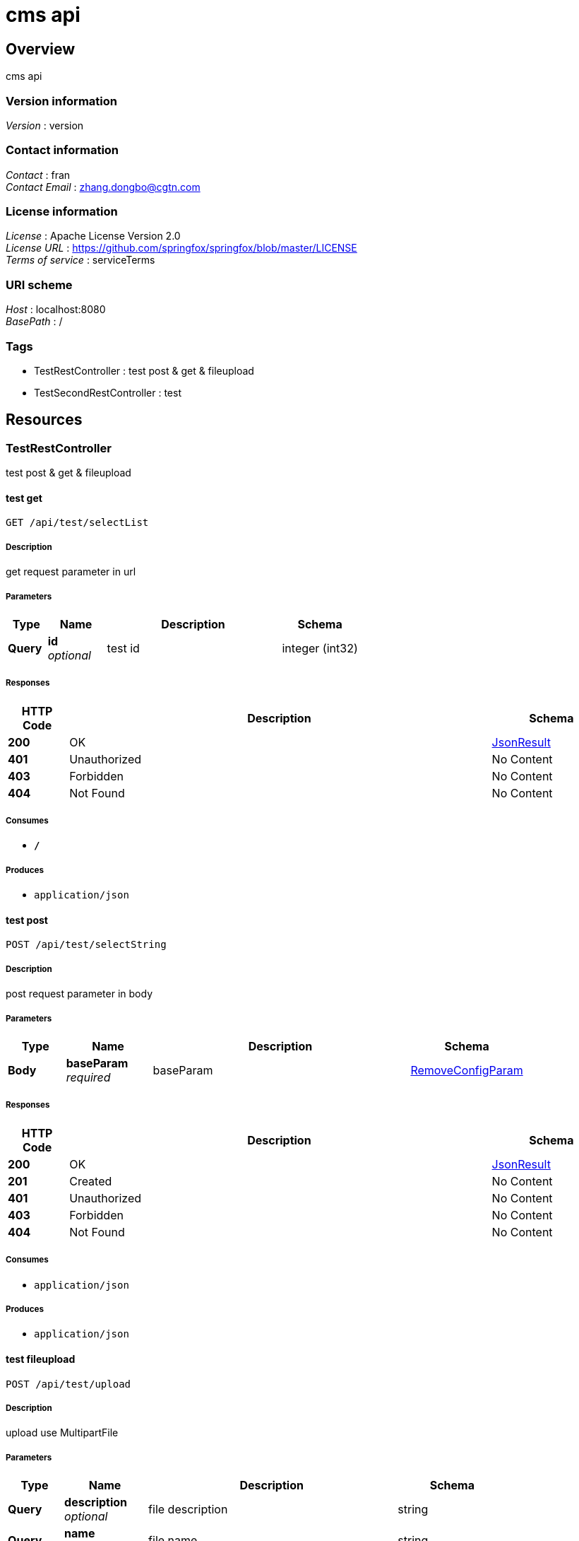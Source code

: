 = cms api


[[_overview]]
== Overview
cms api


=== Version information
[%hardbreaks]
__Version__ : version


=== Contact information
[%hardbreaks]
__Contact__ : fran
__Contact Email__ : zhang.dongbo@cgtn.com


=== License information
[%hardbreaks]
__License__ : Apache License Version 2.0
__License URL__ : https://github.com/springfox/springfox/blob/master/LICENSE
__Terms of service__ : serviceTerms


=== URI scheme
[%hardbreaks]
__Host__ : localhost:8080
__BasePath__ : /


=== Tags

* TestRestController : test post & get & fileupload
* TestSecondRestController : test 




[[_paths]]
== Resources

[[_testrestcontroller_resource]]
=== TestRestController
test post & get & fileupload


[[_selecttestusingget]]
==== test get
....
GET /api/test/selectList
....


===== Description
get request parameter in url


===== Parameters

[options="header", cols=".^2,.^3,.^9,.^4"]
|===
|Type|Name|Description|Schema
|**Query**|**id** +
__optional__|test id|integer (int32)
|===


===== Responses

[options="header", cols=".^2,.^14,.^4"]
|===
|HTTP Code|Description|Schema
|**200**|OK|<<_jsonresult,JsonResult>>
|**401**|Unauthorized|No Content
|**403**|Forbidden|No Content
|**404**|Not Found|No Content
|===


===== Consumes

* `*/*`


===== Produces

* `application/json`


[[_firsttestusingpost]]
==== test post
....
POST /api/test/selectString
....


===== Description
post request parameter in body


===== Parameters

[options="header", cols=".^2,.^3,.^9,.^4"]
|===
|Type|Name|Description|Schema
|**Body**|**baseParam** +
__required__|baseParam|<<_removeconfigparam,RemoveConfigParam>>
|===


===== Responses

[options="header", cols=".^2,.^14,.^4"]
|===
|HTTP Code|Description|Schema
|**200**|OK|<<_jsonresult,JsonResult>>
|**201**|Created|No Content
|**401**|Unauthorized|No Content
|**403**|Forbidden|No Content
|**404**|Not Found|No Content
|===


===== Consumes

* `application/json`


===== Produces

* `application/json`


[[_uploadusingpost]]
==== test fileupload
....
POST /api/test/upload
....


===== Description
upload use MultipartFile


===== Parameters

[options="header", cols=".^2,.^3,.^9,.^4"]
|===
|Type|Name|Description|Schema
|**Query**|**description** +
__optional__|file description|string
|**Query**|**name** +
__optional__|file name|string
|**FormData**|**uploadFile** +
__optional__|uploadFile stream|file
|===


===== Responses

[options="header", cols=".^2,.^14,.^4"]
|===
|HTTP Code|Description|Schema
|**200**|OK|<<_jsonresult,JsonResult>>
|**201**|Created|No Content
|**401**|Unauthorized|No Content
|**403**|Forbidden|No Content
|**404**|Not Found|No Content
|===


===== Consumes

* `multipart/form-data`


===== Produces

* `application/json`


[[_testsecondrestcontroller_resource]]
=== TestSecondRestController
test


[[_firsttestusingpost_1]]
==== test post
....
POST /api/test2/selectString
....


===== Description
post request parameter in body


===== Parameters

[options="header", cols=".^2,.^3,.^9,.^4"]
|===
|Type|Name|Description|Schema
|**Body**|**baseParam** +
__required__|baseParam|<<_removeconfigparam,RemoveConfigParam>>
|===


===== Responses

[options="header", cols=".^2,.^14,.^4"]
|===
|HTTP Code|Description|Schema
|**200**|OK|<<_jsonresult,JsonResult>>
|**201**|Created|No Content
|**401**|Unauthorized|No Content
|**403**|Forbidden|No Content
|**404**|Not Found|No Content
|===


===== Consumes

* `application/json`


===== Produces

* `application/json`




[[_definitions]]
== Definitions

[[_jsonresult]]
=== JsonResult

[options="header", cols=".^3,.^4"]
|===
|Name|Schema
|**data** +
__optional__|object
|**description** +
__optional__|string
|**status** +
__optional__|integer (int32)
|===


[[_d3fbf3f77926af23f8b9a8580b2dc8e0]]
=== JsonResult«List«string»»

[options="header", cols=".^3,.^4"]
|===
|Name|Schema
|**data** +
__optional__|< string > array
|**description** +
__optional__|string
|**status** +
__optional__|integer (int32)
|===


[[_88203806d86b71eedb6f146d7c7d9ad2]]
=== JsonResult«string»

[options="header", cols=".^3,.^4"]
|===
|Name|Schema
|**data** +
__optional__|string
|**description** +
__optional__|string
|**status** +
__optional__|integer (int32)
|===


[[_removeconfigparam]]
=== RemoveConfigParam
search body


[options="header", cols=".^3,.^11,.^4"]
|===
|Name|Description|Schema
|**channel** +
__optional__|search channel|string
|**key** +
__optional__|search keywords|string
|**os** +
__optional__|os version|string
|**removeType** +
__optional__|search type|integer (int32)
|**version** +
__optional__|search version|string
|===





